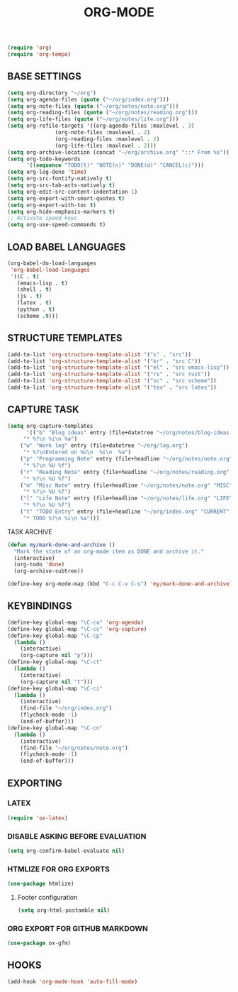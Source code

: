#+TITLE: ORG-MODE

#+begin_src emacs-lisp
(require 'org)
(require 'org-tempo)
#+end_src

** BASE SETTINGS

#+begin_src emacs-lisp
 (setq org-directory "~/org")
 (setq org-agenda-files (quote ("~/org/index.org")))
 (setq org-note-files (quote ("~/org/notes/note.org")))
 (setq org-reading-files (quote ("~/org/notes/reading.org")))
 (setq org-life-files (quote ("~/org/notes/life.org")))
 (setq org-refile-targets '((org-agenda-files :maxlevel . 3)
			    (org-note-files :maxlevel . 2)
			    (org-reading-files :maxlevel . 2)
			    (org-life-files :maxlevel . 2)))
 (setq org-archive-location (concat "~/org/archive.org" "::* From %s"))
 (setq org-todo-keywords
       '((sequence "TODO(t)" "NOTE(n)" "DONE(d)" "CANCEL(c)")))
 (setq org-log-done 'time)
 (setq org-src-fontify-natively t)
 (setq org-src-tab-acts-natively t)
 (setq org-edit-src-content-indentation 1)
 (setq org-export-with-smart-quotes t)
 (setq org-export-with-toc t)
 (setq org-hide-emphasis-markers t)
 ;; Activate speed keys
 (setq org-use-speed-commands t)
#+end_src

** LOAD BABEL LANGUAGES

#+begin_src emacs-lisp
(org-babel-do-load-languages
 'org-babel-load-languages
 '((C . t)
   (emacs-lisp . t)
   (shell . t)
   (js . t)
   (latex . t)
   (python . t)
   (scheme .t)))
#+end_src

** STRUCTURE TEMPLATES

#+begin_src emacs-lisp
(add-to-list 'org-structure-template-alist '("s" . "src"))
(add-to-list 'org-structure-template-alist '("kr" . "src C"))
(add-to-list 'org-structure-template-alist '("el" . "src emacs-lisp"))
(add-to-list 'org-structure-template-alist '("rs" . "src rust"))
(add-to-list 'org-structure-template-alist '("sc" . "src scheme"))
(add-to-list 'org-structure-template-alist '("tex" . "src latex"))
#+end_src

** CAPTURE TASK

#+begin_src emacs-lisp
 (setq org-capture-templates
       '(("b" "Blog ideas" entry (file+datetree "~/org/notes/blog-ideas.org" "BLOG IDEA")
	  "* %?\n %i\n %a")
	 ("w" "Work log" entry (file+datetree "~/org/log.org")
	  "* %?\nEntered on %U\n  %i\n  %a")
	 ("p" "Programming Note" entry (file+headline "~/org/notes/note.org" "PROGRAMMING")
	  "* %?\n %U %f")
	 ("r" "Reading Note" entry (file+headline "~/org/notes/reading.org" "READING")
	  "* %?\n %U %f")
	 ("m" "Misc Note" entry (file+headline "~/org/notes/note.org" "MISC")
	  "* %?\n %U %f")
	 ("l" "Life Note" entry (file+headline "~/org/notes/life.org" "LIFE")
	  "* %?\n %U %f")
	 ("t" "TODO Entry" entry (file+headline "~/org/index.org" "CURRENT")
	  "* TODO %?\n %i\n %a")))
#+end_src

**** TASK ARCHIVE

#+begin_src emacs-lisp
(defun my/mark-done-and-archive ()
  "Mark the state of an org-mode item as DONE and archive it."
  (interactive)
  (org-todo 'done)
  (org-archive-subtree))

(define-key org-mode-map (kbd "C-c C-x C-s") 'my/mark-done-and-archive)
#+end_src

** KEYBINDINGS

#+begin_src emacs-lisp
(define-key global-map "\C-ca" 'org-agenda)
(define-key global-map "\C-cc" 'org-capture)
(define-key global-map "\C-cp"
  (lambda ()
    (interactive)
    (org-capture nil "p")))
(define-key global-map "\C-ct"
  (lambda ()
    (interactive)
    (org-capture nil "t")))
(define-key global-map "\C-ci"
  (lambda ()
    (interactive)
    (find-file "~/org/index.org")
    (flycheck-mode -1)
    (end-of-buffer)))
(define-key global-map "\C-cn"
  (lambda ()
    (interactive)
    (find-file "~/org/notes/note.org")
    (flycheck-mode -1)
    (end-of-buffer)))
#+end_src

** EXPORTING
*** LATEX

#+begin_src emacs-lisp
(require 'ox-latex)
#+end_src

*** DISABLE ASKING BEFORE EVALUATION

#+begin_src emacs-lisp
(setq org-confirm-babel-evaluate nil)
#+end_src

*** HTMLIZE FOR ORG EXPORTS

#+begin_src emacs-lisp
(use-package htmlize)
#+end_src

**** Footer configuration

#+begin_src emacs-lisp
(setq org-html-postamble nil)
#+end_src

*** ORG EXPORT FOR GITHUB MARKDOWN

#+begin_src emacs-lisp
(use-package ox-gfm)
#+end_src

** HOOKS

#+begin_src emacs-lisp
(add-hook 'org-mode-hook 'auto-fill-mode)
#+end_src
